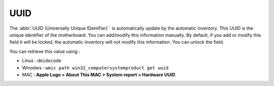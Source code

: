 UUID
~~~~

.. image:: /tabs/common_fields/images/UUID.png
   :alt: UUI
   :align: center
   :scale: 51%

The :abbr:`UUID (Universally Unique IDentifier)`` is automatically update by the automatic inventory. This UUID is the unique identifier of the motherboard.
You can add/modify this information manually. By default, if you add or modify this field it will be locked, the automatic inventory will not modify this information. You can unlock the field.

You can retrieve this value using :

- Linux : ``dmidecode``
- Winodws : ``wmic path win32_computersystemproduct get uuid``
- MAC : **Apple Logo > About This MAC > System report > Hardware UUID**
